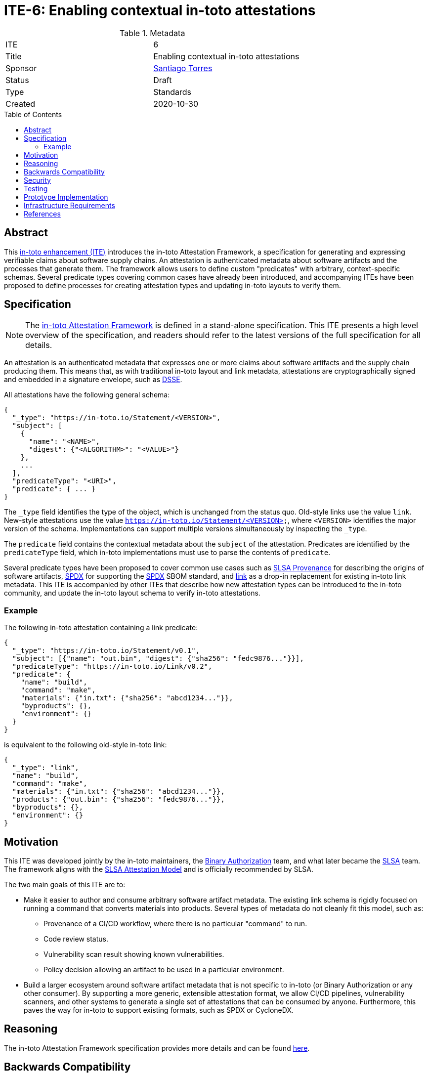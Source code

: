 = ITE-6: Enabling contextual in-toto attestations
:source-highlighter: pygments
:toc: preamble
:toclevels: 2
ifdef::env-github[]
:tip-caption: :bulb:
:note-caption: :information_source:
:important-caption: :heavy_exclamation_mark:
:caution-caption: :fire:
:warning-caption: :warning:
endif::[]

.Metadata
[cols="2"]
|===
| ITE
| 6

| Title
| Enabling contextual in-toto attestations

| Sponsor
| link:https://github.com/santiagotorres[Santiago Torres]

| Status
| Draft

| Type
| Standards

| Created
| 2020-10-30

|===

[[abstract]]
== Abstract

This link:https://github.com/in-toto/ITE[in-toto enhancement (ITE)] introduces
the in-toto Attestation Framework, a specification for generating and expressing
verifiable claims about software supply chains. An attestation is authenticated
metadata about software artifacts and the processes that generate them. The
framework allows users to define custom "predicates" with arbitrary,
context-specific schemas. Several predicate types covering common cases have already been introduced, and accompanying ITEs have been proposed to define processes
for creating attestation types and updating in-toto layouts to verify them.

[[specification]]
== Specification

NOTE: The
link:https://github.com/in-toto/attestation[in-toto Attestation Framework] is
defined in a stand-alone specification. This ITE presents a high level overview
of the specification, and readers should refer to the latest versions of the
full specification for all details.

An attestation is an authenticated metadata that expresses one or more claims
about software artifacts and the supply chain producing them. This means that, as
with traditional in-toto layout and link metadata, attestations are
cryptographically signed and embedded in a signature envelope, such as
link:https://github.com/secure-systems-lab/dsse[DSSE].

All attestations have the following general schema:

```json
{
  "_type": "https://in-toto.io/Statement/<VERSION>",
  "subject": [
    {
      "name": "<NAME>",
      "digest": {"<ALGORITHM>": "<VALUE>"}
    },
    ...
  ],
  "predicateType": "<URI>",
  "predicate": { ... }
}
```

The `_type` field identifies the type of the object, which is unchanged from the
status quo. Old-style links use the value `link`. New-style attestations use the
value `https://in-toto.io/Statement/<VERSION>`, where `<VERSION>` identifies the
major version of the schema. Implementations can support multiple versions
simultaneously by inspecting the `_type`.

The `predicate` field contains the contextual metadata about the `subject` of
the attestation. Predicates are identified by the `predicateType` field, which
in-toto implementations must use to parse the contents of `predicate`.

Several predicate types have been proposed to cover common use cases such as
link:https://slsa.dev/provenance/[SLSA Provenance] for describing the origins of
software artifacts,
link:https://github.com/in-toto/attestation/blob/main/spec/predicates/spdx.md[SPDX]
for supporting the link:https://spdx.dev[SPDX] SBOM standard, and
link:https://github.com/in-toto/attestation/blob/main/spec/predicates/link.md[link]
as a drop-in replacement for existing in-toto link metadata. This ITE is
accompanied by other ITEs that describe how new attestation types can be
introduced to the in-toto community, and update the in-toto layout schema to
verify in-toto attestations.

=== Example

The following in-toto attestation containing a link predicate:

```json
{
  "_type": "https://in-toto.io/Statement/v0.1",
  "subject": [{"name": "out.bin", "digest": {"sha256": "fedc9876..."}}],
  "predicateType": "https://in-toto.io/Link/v0.2",
  "predicate": {
    "name": "build",
    "command": "make",
    "materials": {"in.txt": {"sha256": "abcd1234..."}},
    "byproducts": {},
    "environment": {}
  }
}
```

is equivalent to the following old-style in-toto link:

```json
{
  "_type": "link",
  "name": "build",
  "command": "make",
  "materials": {"in.txt": {"sha256": "abcd1234..."}},
  "products": {"out.bin": {"sha256": "fedc9876..."}},
  "byproducts": {},
  "environment": {}
}
```

[[motivation]]
== Motivation

This ITE was developed jointly by the in-toto maintainers, the
link:https://cloud.google.com/binary-authorization[Binary Authorization]
team, and what later became the link:https://slsa.dev[SLSA] team. The framework
aligns with the link:https://slsa.dev/attestation-model[SLSA Attestation Model]
and is officially recommended by SLSA.

The two main goals of this ITE are to:

*   Make it easier to author and consume arbitrary software artifact metadata.
    The existing link schema is rigidly focused on running a command that
    converts materials into products. Several types of metadata do not cleanly
    fit this model, such as:
    **   Provenance of a CI/CD workflow, where there is no particular "command"
         to run.
    **   Code review status.
    **   Vulnerability scan result showing known vulnerabilities.
    **   Policy decision allowing an artifact to be used in a particular environment.

*   Build a larger ecosystem around software artifact metadata that is not
    specific to in-toto (or Binary Authorization or any other consumer). By
    supporting a more generic, extensible attestation format, we allow CI/CD
    pipelines, vulnerability scanners, and other systems to generate a single
    set of attestations that can be consumed by anyone. Furthermore, this paves
    the way for in-toto to support existing formats, such as SPDX or CycloneDX.

[[reasoning]]
== Reasoning

The in-toto Attestation Framework specification provides more details and can be
found
link:https://github.com/in-toto/attestation/blob/main/docs/README.md#reasoning[here].

[[backwards-compatibility]]
== Backwards Compatibility

The new framework supports a drop-in replacement for in-toto link metadata,
meaning that the types of claims supported up to this point so can continue to be made. Link
predicates will be supported as a drop-in replacement for old-style links in
in-toto's workflows.

Separately, in-toto implementations should continue to support old-style link
metadata alongside attestations for a transitionary period of time. Implementers
are free to determine the specific duration of this period, but it MUST be
communicated to the in-toto community. For example, the in-toto reference
implementation's timeline of support for old-style links will be discussed in
the official roadmap.

[[security]]
== Security

This ITE does not affect the security of in-toto because:

*   the link attestation type is isomorphic to the existing link schema and can
    be translated freely in both directions.
*   security must be evaluated in the context of each individual attestation
    type, which is out of scope of this ITE.

[[testing]]
== Testing

As with security, each attestation type must be evaluated individually. To learn more,implementers are directed to link:../9/README.adoc[ITE-9], which describes
the process of introducing new attestation types and how they are evaluated.

[[prototype-implementation]]
== Prototype Implementation

in-toto's Go implementation has served as the testbed for the Attestation
Framework. Popular attestation types like SLSA Provenance have been
implemented there and used in other applications.

[[infrastructure-requirements]]
== Infrastructure Requirements

No changes.

[[references]]
== References

* link:https://github.com/in-toto/attestation[in-toto Attestation Framework]
* link:../9/README.adoc[ITE-9]
* link:https://slsa.dev/[SLSA]
* link:https://slsa.dev/provenance/[SLSA Provenance]
